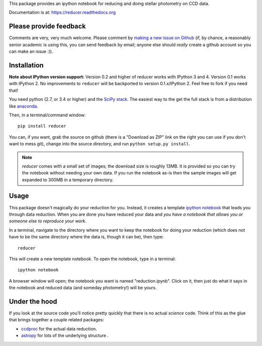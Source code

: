 This package provides an ipython notebook for reducing and doing
stellar photometry on CCD data.

Documentation is at: https://reducer.readthedocs.org

Please provide feedback
=======================

Comments are very, very much welcome. Please comment by `making a new
issue on Github <https://github.com/mwcraig/reducer/issues>`__ (if, by
chance, a reasonably senior academic is using this, you can send
feedback by email; anyone else should *really* create a github account
so you can make an issue :)).

Installation
============




**Note about IPython version support:** Version 0.2 and higher of reducer
works with IPython 3 and 4. Version 0.1 works with IPython 2. No improvements
to ``reducer`` will be backported to version 0.1.x/IPython 2. Feel free to
fork if you need that!

You need python (2.7, or 3.4 or higher) and the `SciPy
stack <http://scipy.org>`__. The easiest way to the get the full stack
is from a distribution like `anaconda <http://continuum.io>`__.

Then, in a terminal/command window:

::

    pip install reducer


You can, if you want, grab the source on github (there is a "Download as
ZIP" link on the right you can use if you don't want to mess git),
change into the source directory, and run ``python setup.py install``.

.. note::

    `reducer` comes with a small set of images; the download size is roughly
    13MB. It is provided so you can try the notebook without needing your own
    data. If you run the notebook as-is then the sample images will get
    expanded to 300MB in a temporary directory.


Usage
=====

This package doesn't magically do your reduction for you. Instead, it
creates a template `ipython notebook <http://ipython.org>`_ that leads
you through data reduction. When you are done
you have reduced your data and *you have a notebook that allows you or
someone else to reproduce your work*.

In a terminal, navigate to the directory where you want to keep the
notebook for doing your reduction (which does not have to be the same
directory where the data is, though it can be), then type::

    reducer

This will create a new template notebook. To open the notebook, type
in a terminal::

    ipython notebook

A browser window will open; the notebook you want is named "reduction.ipynb".
Click on it, then just do what it says in the notebook and reduced data (and
someday photometry!) will be yours.

Under the hood
==============

If you look at the source code you'll notice pretty quickly that there
is no actual *science* code. Think of this as the glue that brings
together a couple related packages:

-  `ccdproc <http://github.com/astropy/ccdproc>`__ for the actual data
   reduction.
-  `astropy <http://github.com/astropy>`__ for lots of the underlying
   structure .
